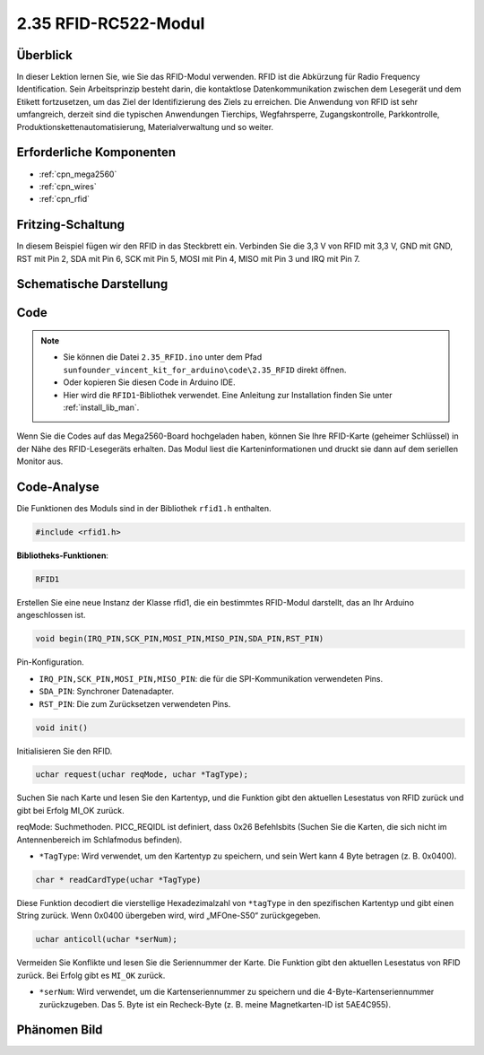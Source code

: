 .. _ar_rfid:

2.35 RFID-RC522-Modul
=======================

Überblick
-------------

In dieser Lektion lernen Sie, wie Sie das RFID-Modul verwenden. RFID ist die Abkürzung für Radio Frequency Identification. Sein Arbeitsprinzip besteht darin, die kontaktlose Datenkommunikation zwischen dem Lesegerät und dem Etikett fortzusetzen, um das Ziel der Identifizierung des Ziels zu erreichen. Die Anwendung von RFID ist sehr umfangreich, derzeit sind die typischen Anwendungen Tierchips, Wegfahrsperre, Zugangskontrolle, Parkkontrolle, Produktionskettenautomatisierung, Materialverwaltung und so weiter.


Erforderliche Komponenten
----------------------------

.. image:: img/Part_two_35.png

* :ref:`cpn_mega2560`
* :ref:`cpn_wires`
* :ref:`cpn_rfid`

Fritzing-Schaltung
---------------------

In diesem Beispiel fügen wir den RFID in das Steckbrett ein. Verbinden Sie die 3,3 V von RFID mit 3,3 V, GND mit GND, RST mit Pin 2, SDA mit Pin 6, SCK mit Pin 5, MOSI mit Pin 4, MISO mit Pin 3 und IRQ mit Pin 7.


.. image:: img/image259.png
   :align: center

Schematische Darstellung
-------------------------

.. image:: img/image260.png
   :align: center

Code
-----------

.. note::

    * Sie können die Datei ``2.35_RFID.ino`` unter dem Pfad ``sunfounder_vincent_kit_for_arduino\code\2.35_RFID`` direkt öffnen.
    * Oder kopieren Sie diesen Code in Arduino IDE.
    * Hier wird die ``RFID1``-Bibliothek verwendet. Eine Anleitung zur Installation finden Sie unter :ref:`install_lib_man`.

.. raw:: html

    <iframe src=https://create.arduino.cc/editor/sunfounder01/81d293e2-aba5-4bc2-9c16-ddb45b6357a8/preview?embed style="height:510px;width:100%;margin:10px 0" frameborder=0></iframe>

Wenn Sie die Codes auf das Mega2560-Board hochgeladen haben, können Sie Ihre RFID-Karte (geheimer Schlüssel) in der Nähe des RFID-Lesegeräts erhalten. Das Modul liest die Karteninformationen und druckt sie dann auf dem seriellen Monitor aus.

Code-Analyse
-------------------

Die Funktionen des Moduls sind in der Bibliothek ``rfid1.h`` enthalten.

.. code-block:: arduino

    #include <rfid1.h>

**Bibliotheks-Funktionen**:

.. code-block:: arduino

    RFID1

Erstellen Sie eine neue Instanz der Klasse rfid1, die ein bestimmtes RFID-Modul darstellt, das an Ihr Arduino angeschlossen ist.


.. code-block:: arduino

    void begin(IRQ_PIN,SCK_PIN,MOSI_PIN,MISO_PIN,SDA_PIN,RST_PIN)

Pin-Konfiguration.

* ``IRQ_PIN,SCK_PIN,MOSI_PIN,MISO_PIN``: die für die SPI-Kommunikation verwendeten Pins.
* ``SDA_PIN``: Synchroner Datenadapter.
* ``RST_PIN``: Die zum Zurücksetzen verwendeten Pins.

.. code-block:: arduino

    void init()

Initialisieren Sie den RFID.

.. code-block:: arduino

    uchar request(uchar reqMode, uchar *TagType);

Suchen Sie nach Karte und lesen Sie den Kartentyp, und die Funktion gibt den aktuellen Lesestatus von RFID zurück und gibt bei Erfolg MI_OK zurück.

reqMode: Suchmethoden. PICC_REQIDL ist definiert, dass 0x26 Befehlsbits (Suchen Sie die Karten, die sich nicht im Antennenbereich im Schlafmodus befinden).

* ``*TagType``: Wird verwendet, um den Kartentyp zu speichern, und sein Wert kann 4 Byte betragen (z. B. 0x0400).


.. code-block:: arduino

    char * readCardType(uchar *TagType)

Diese Funktion decodiert die vierstellige Hexadezimalzahl von ``*tagType`` in den spezifischen Kartentyp und gibt einen String zurück. Wenn 0x0400 übergeben wird, wird „MFOne-S50“ zurückgegeben.


.. code-block:: arduino

    uchar anticoll(uchar *serNum);

Vermeiden Sie Konflikte und lesen Sie die Seriennummer der Karte. Die Funktion gibt den aktuellen Lesestatus von RFID zurück. Bei Erfolg gibt es ``MI_OK`` zurück.

* ``*serNum``: Wird verwendet, um die Kartenseriennummer zu speichern und die 4-Byte-Kartenseriennummer zurückzugeben. Das 5. Byte ist ein Recheck-Byte (z. B. meine Magnetkarten-ID ist 5AE4C955).



Phänomen Bild
---------------------------

.. image:: img/Part_two_35_Code_Analysis.png
    :align: center